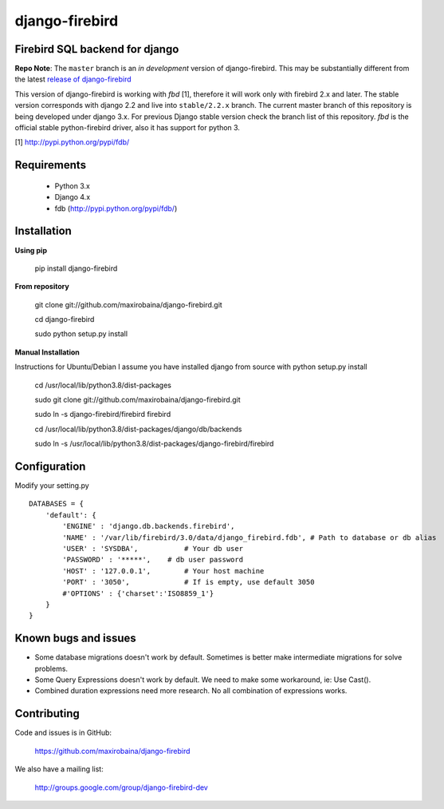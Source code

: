 ===============
django-firebird
===============

.. image:: https://img.shields.io/pypi/v/django-firebird.svg
    :target: https://pypi.python.org/pypi/django-firebird


Firebird SQL backend for django
-------------------------------

**Repo Note**:
The ``master`` branch is an *in development* version of django-firebird. This may be substantially different from the latest
`release of django-firebird`_

.. _release of django-firebird: https://github.com/maxirobaina/django-firebird/releases


This version of django-firebird is working with *fbd* [1], therefore it will work only with firebird 2.x and later.
The stable version corresponds with django 2.2 and live into ``stable/2.2.x`` branch.
The current master branch of this repository is being developed under django 3.x. For previous Django stable version check
the branch list of this repository.
*fbd* is the official stable python-firebird driver, also it has support for python 3.


[1] http://pypi.python.org/pypi/fdb/


Requirements
------------
  * Python 3.x
  * Django 4.x
  * fdb (http://pypi.python.org/pypi/fdb/)

Installation
------------

**Using pip**

    pip install django-firebird

**From repository**

    git clone git://github.com/maxirobaina/django-firebird.git

    cd django-firebird

    sudo python setup.py install

**Manual Installation**

Instructions for Ubuntu/Debian
I assume you have installed django from source with python setup.py install


    cd /usr/local/lib/python3.8/dist-packages

    sudo git clone git://github.com/maxirobaina/django-firebird.git

    sudo ln -s django-firebird/firebird firebird

    cd /usr/local/lib/python3.8/dist-packages/django/db/backends

    sudo ln -s /usr/local/lib/python3.8/dist-packages/django-firebird/firebird

Configuration
-------------

Modify your setting.py ::

    DATABASES = {
        'default': {
            'ENGINE' : 'django.db.backends.firebird',
            'NAME' : '/var/lib/firebird/3.0/data/django_firebird.fdb', # Path to database or db alias
            'USER' : 'SYSDBA',           # Your db user
            'PASSWORD' : '*****',    # db user password
            'HOST' : '127.0.0.1',        # Your host machine
            'PORT' : '3050',             # If is empty, use default 3050
            #'OPTIONS' : {'charset':'ISO8859_1'}
        }
    }

Known bugs and issues
---------------------

* Some database migrations doesn't work by default. Sometimes is better make intermediate migrations for solve problems.
* Some Query Expressions doesn't work by default. We need to make some workaround, ie: Use Cast().
* Combined duration expressions need more research. No all combination of expressions works.


Contributing
------------

Code and issues is in GitHub:

    https://github.com/maxirobaina/django-firebird

We also have a mailing list:

    http://groups.google.com/group/django-firebird-dev
